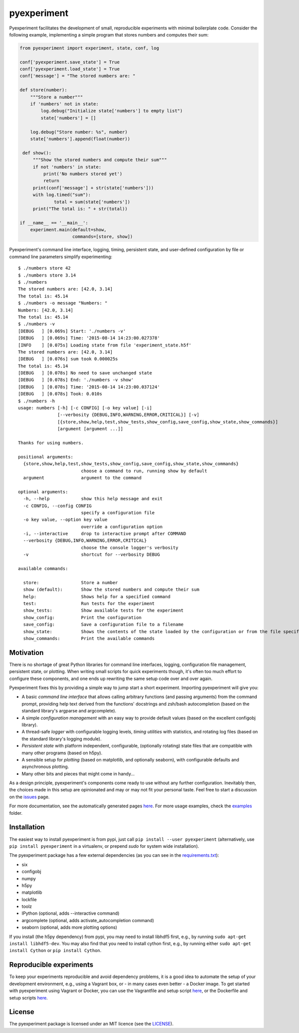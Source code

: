 pyexperiment
============

|Version| |Python Version| |Build Status| |Coverage Status|

Pyexperiment facilitates the development of small, reproducible
experiments with minimal boilerplate code. Consider the following
example, implementing a simple program that stores numbers and
computes their sum:

.. code-block:: python

   from pyexperiment import experiment, state, conf, log

   conf['pyexperiment.save_state'] = True
   conf['pyexperiment.load_state'] = True
   conf['message'] = "The stored numbers are: "

   def store(number):
       """Store a number"""
       if 'numbers' not in state:
           log.debug("Initialize state['numbers'] to empty list")
           state['numbers'] = []

       log.debug("Store number: %s", number)
       state['numbers'].append(float(number))

    def show():
        """Show the stored numbers and compute their sum"""
        if not 'numbers' in state:
            print('No numbers stored yet')
            return
        print(conf['message'] + str(state['numbers']))
        with log.timed("sum"):
                total = sum(state['numbers'])
        print("The total is: " + str(total))

   if __name__ == '__main__':
       experiment.main(default=show,
                       commands=[store, show])


Pyexperiment's command line interface, logging, timing, persistent
state, and user-defined configuration by file or command line
parameters simplify experimenting::

   $ ./numbers store 42
   $ ./numbers store 3.14
   $ ./numbers
   The stored numbers are: [42.0, 3.14]
   The total is: 45.14
   $ ./numbers -o message "Numbers: "
   Numbers: [42.0, 3.14]
   The total is: 45.14
   $ ./numbers -v
   [DEBUG   ] [0.069s] Start: './numbers -v'
   [DEBUG   ] [0.069s] Time: '2015-08-14 14:23:00.027378'
   [INFO    ] [0.075s] Loading state from file 'experiment_state.h5f'
   The stored numbers are: [42.0, 3.14]
   [DEBUG   ] [0.076s] sum took 0.000025s
   The total is: 45.14
   [DEBUG   ] [0.078s] No need to save unchanged state
   [DEBUG   ] [0.078s] End: './numbers -v show'
   [DEBUG   ] [0.078s] Time: '2015-08-14 14:23:00.037124'
   [DEBUG   ] [0.078s] Took: 0.010s
   $ ./numbers -h
   usage: numbers [-h] [-c CONFIG] [-o key value] [-i]
                  [--verbosity {DEBUG,INFO,WARNING,ERROR,CRITICAL}] [-v]
                  [{store,show,help,test,show_tests,show_config,save_config,show_state,show_commands}]
                  [argument [argument ...]]

   Thanks for using numbers.

   positional arguments:
     {store,show,help,test,show_tests,show_config,save_config,show_state,show_commands}
                           choose a command to run, running show by default
     argument              argument to the command

   optional arguments:
     -h, --help            show this help message and exit
     -c CONFIG, --config CONFIG
                           specify a configuration file
     -o key value, --option key value
                           override a configuration option
     -i, --interactive     drop to interactive prompt after COMMAND
     --verbosity {DEBUG,INFO,WARNING,ERROR,CRITICAL}
                           choose the console logger's verbosity
     -v                    shortcut for --verbosity DEBUG

   available commands:

     store:                Store a number
     show (default):       Show the stored numbers and compute their sum
     help:                 Shows help for a specified command
     test:                 Run tests for the experiment
     show_tests:           Show available tests for the experiment
     show_config:          Print the configuration
     save_config:          Save a configuration file to a filename
     show_state:           Shows the contents of the state loaded by the configuration or from the file specified as an argument
     show_commands:        Print the available commands


Motivation
----------

There is no shortage of great Python libraries for command line
interfaces, logging, configuration file management, persistent state, or
plotting. When writing small scripts for quick experiments though, it's
often too much effort to configure these components, and one ends up
rewriting the same setup code over and over again.

Pyexperiment fixes this by providing a simple way to jump start a
short experiment. Importing pyexperiment will give you:

-  A basic *command line interface* that allows calling arbitrary
   functions (and passing arguments) from the command prompt,
   providing help text derived from the functions' docstrings and
   zsh/bash autocompletion (based on the standard library's argparse
   and argcomplete).
-  A simple *configuration management* with an easy way to provide
   default values (based on the excellent configobj library).
-  A thread-safe *logger* with configurable logging levels, *timing
   utilities* with statistics, and rotating log files (based on the
   standard library's logging module).
-  *Persistent state* with platform independent, configurable,
   (optionally rotating) state files that are compatible with many other
   programs (based on h5py).
-  A sensible setup for *plotting* (based on matplotlib, and optionally
   seaborn), with configurable defaults and asynchronous plotting.
-  Many other bits and pieces that might come in handy...

As a design principle, pyexperiment's components come ready to use
without any further configuration. Inevitably then, the choices made in
this setup are opinionated and may or may not fit your personal taste.
Feel free to start a discussion on the
`issues <https://github.com/duerrp/pyexperiment/issues>`__ page.

For more documentation, see the automatically generated pages `here
<https://pyexperiment.readthedocs.org>`__. For more usage examples,
check the `examples
<https://github.com/duerrp/pyexperiment/tree/master/examples>`__
folder.

Installation
------------

The easiest way to install pyexperiment is from pypi, just call ``pip install
--user pyexperiment`` (alternatively, use ``pip install pyexperiment`` in a
virtualenv, or prepend `sudo` for system wide installation).

The pyexperiment package has a few external dependencies (as you can
see in the `requirements.txt
<https://github.com/duerrp/pyexperiment/blob/master/docker/requirements.txt>`__):

-  six
-  configobj
-  numpy
-  h5py
-  matplotlib
-  lockfile
-  toolz
-  IPython (optional, adds --interactive command)
-  argcomplete (optional, adds activate_autocompletion command)
-  seaborn (optional, adds more plotting options)

If you install (the h5py dependency) from pypi, you may need to install
libhdf5 first, e.g., by running ``sudo apt-get install libhdf5-dev``.
You may also find that you need to install cython first, e.g., by
running either ``sudo apt-get install Cython`` or ``pip install
Cython``.

Reproducible experiments
------------------------

To keep your experiments reproducible and avoid dependency problems, it
is a good idea to automate the setup of your development environment,
e.g., using a Vagrant box, or - in many cases even better - a Docker
image. To get started with pyexperiment using Vagrant or Docker, you can
use the Vagrantfile and setup script
`here <https://github.com/duerrp/pyexperiment/blob/master/vagrant>`__,
or the Dockerfile and setup scripts
`here <https://github.com/duerrp/pyexperiment/blob/master/docker>`__.

License
-------

The pyexperiment package is licensed under an MIT licence (see the
`LICENSE <https://github.com/duerrp/pyexperiment/blob/master/LICENSE>`__).

.. |Development Status| image:: https://pypip.in/status/pyexperiment/badge.svg
   :target: https://pypi.python.org/pypi/pyexperiment/
.. |Version| image:: https://img.shields.io/pypi/v/pyexperiment.svg
   :target: https://pypi.python.org/pypi/pyexperiment/
.. |Python Version| image:: https://img.shields.io/badge/python--version-2.7%203.2%203.3%203.4-blue.svg
   :target: https://pypi.python.org/pypi/pyexperiment/
.. |Build Status| image:: https://travis-ci.org/duerrp/pyexperiment.svg?branch=master
   :target: https://travis-ci.org/duerrp/pyexperiment
.. |Coverage Status| image:: https://coveralls.io/repos/duerrp/pyexperiment/badge.svg
   :target: https://coveralls.io/r/duerrp/pyexperiment
